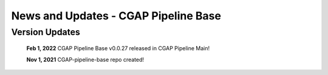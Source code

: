 =====================================
News and Updates - CGAP Pipeline Base
=====================================

Version Updates
+++++++++++++++

  **Feb 1, 2022** CGAP Pipeline Base v0.0.27 released in CGAP Pipeline Main!

  **Nov 1, 2021** CGAP-pipeline-base repo created!

